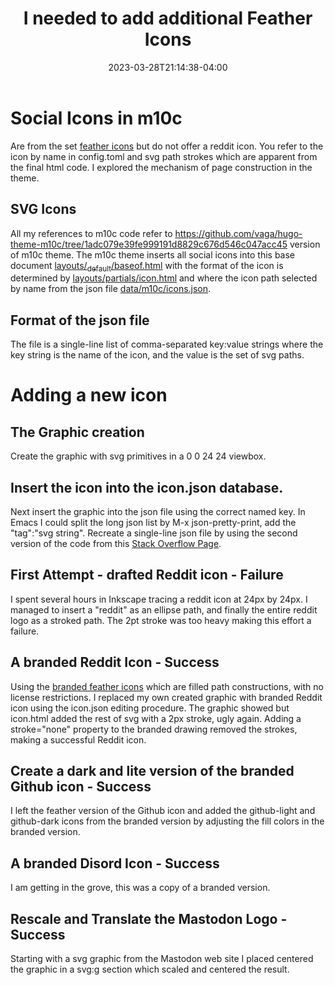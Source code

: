 #+TITLE: I needed to add additional Feather Icons
#+DATE: 2023-03-28T21:14:38-04:00

* Social Icons in m10c

Are from the set [[https://feathericons.com/][feather icons]] but do not offer a reddit icon.
You refer to the icon by name in config.toml and  svg path strokes which are apparent from the final html code.
I explored the mechanism of page construction in the theme. 

** SVG Icons 

All my references to m10c code refer to [[https://github.com/vaga/hugo-theme-m10c/tree/1adc079e39fe999191d8829c676d546c047acc45]] version of m10c theme.
The m10c theme inserts all social icons into this base document
[[https://github.com/vaga/hugo-theme-m10c/blob/1adc079e39fe999191d8829c676d546c047acc45/layouts/_default/baseof.html#L34-L41][layouts/_default/baseof.html]]
with the format of the icon is determined by [[https://github.com/vaga/hugo-theme-m10c/blob/1adc079e39fe999191d8829c676d546c047acc45/layouts/partials/icon.html][layouts/partials/icon.html]]
and where the icon path selected by name from the json file [[https://github.com/vaga/hugo-theme-m10c/blob/1adc079e39fe999191d8829c676d546c047acc45/data/m10c/icons.json][data/m10c/icons.json]].

** Format of the json file

The file is a single-line list of comma-separated key:value strings where the key string is the name of the icon, and the value is the set of svg paths.

* Adding a new icon


** The Graphic creation

Create the graphic with svg primitives in a 0 0 24 24 viewbox.

**  Insert the icon into the icon.json database.
Next insert the graphic into the json file using the correct named key.
In Emacs I could split the long json list by M-x json-pretty-print, add the "tag":"svg string".
Recreate a single-line json file by using the second version of the code from this [[https://stackoverflow.com/questions/39861580/emacs-program-to-collapse-json-to-single-line][Stack Overflow Page]].

** First Attempt - drafted Reddit icon - Failure

I spent several hours in Inkscape tracing a reddit icon at 24px by 24px.
I managed to insert a "reddit" as an ellipse path, and finally the entire reddit logo as a stroked path.
The 2pt stroke was too heavy making this effort a failure.


** A branded Reddit Icon - Success

Using the  [[https://feathericons.dev/?iconset=brands][branded feather icons]] which are filled path constructions, with no license restrictions.
I replaced my own created graphic with branded Reddit icon using the icon.json editing procedure.
The graphic showed but icon.html added the rest of svg with a 2px stroke, ugly again.
Adding a stroke="none" property to the branded drawing removed the strokes, making a successful Reddit icon.

** Create a dark and lite version of the branded Github icon - Success

I left the feather version of the Github icon and added the github-light and github-dark icons from the branded version by adjusting the fill colors in the branded version.

** A branded Disord Icon - Success

I am getting in the grove, this was a copy of a branded version.

** Rescale and Translate the Mastodon Logo - Success 

Starting with a svg graphic from the Mastodon web site I placed centered the graphic in a svg:g section which scaled and centered the result.

